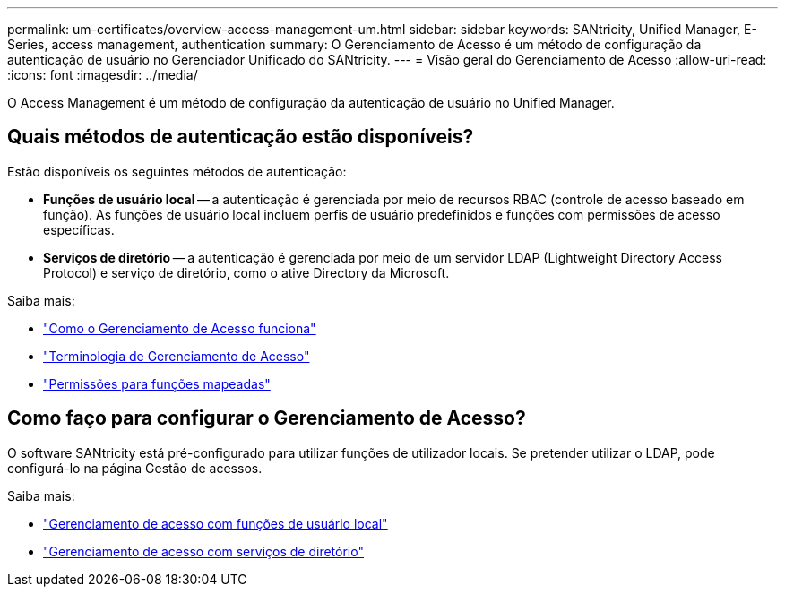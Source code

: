 ---
permalink: um-certificates/overview-access-management-um.html 
sidebar: sidebar 
keywords: SANtricity, Unified Manager, E-Series, access management, authentication 
summary: O Gerenciamento de Acesso é um método de configuração da autenticação de usuário no Gerenciador Unificado do SANtricity. 
---
= Visão geral do Gerenciamento de Acesso
:allow-uri-read: 
:icons: font
:imagesdir: ../media/


[role="lead"]
O Access Management é um método de configuração da autenticação de usuário no Unified Manager.



== Quais métodos de autenticação estão disponíveis?

Estão disponíveis os seguintes métodos de autenticação:

* *Funções de usuário local* -- a autenticação é gerenciada por meio de recursos RBAC (controle de acesso baseado em função). As funções de usuário local incluem perfis de usuário predefinidos e funções com permissões de acesso específicas.
* *Serviços de diretório* -- a autenticação é gerenciada por meio de um servidor LDAP (Lightweight Directory Access Protocol) e serviço de diretório, como o ative Directory da Microsoft.


Saiba mais:

* link:how-access-management-works-unified.html["Como o Gerenciamento de Acesso funciona"]
* link:access-management-terminology-unified.html["Terminologia de Gerenciamento de Acesso"]
* link:permissions-for-mapped-roles-unified.html["Permissões para funções mapeadas"]




== Como faço para configurar o Gerenciamento de Acesso?

O software SANtricity está pré-configurado para utilizar funções de utilizador locais. Se pretender utilizar o LDAP, pode configurá-lo na página Gestão de acessos.

Saiba mais:

* link:access-management-with-local-user-roles-unified.html["Gerenciamento de acesso com funções de usuário local"]
* link:access-management-with-directory-services-unified.html["Gerenciamento de acesso com serviços de diretório"]

